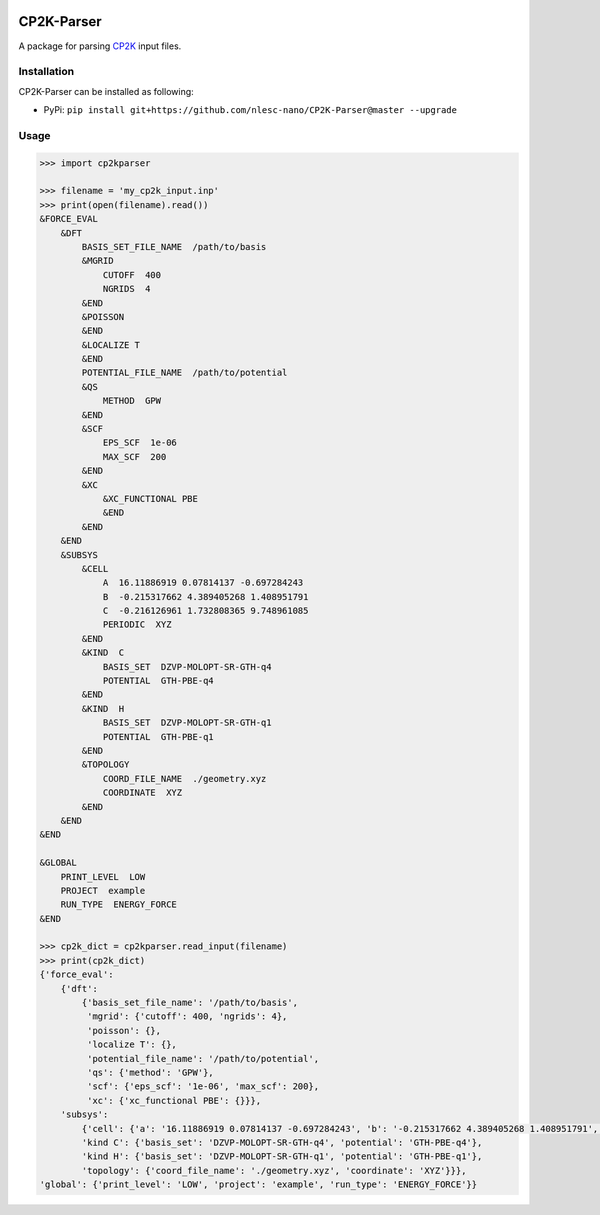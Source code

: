 .. image:: https://travis-ci.org/nlesc-nano/CP2K-Parser.svg?branch=master
   :target: https://travis-ci.org/nlesc-nano/CP2K-Parser
.. image:: https://img.shields.io/badge/python-3.7-blue.svg
   :target: https://www.python.org
.. image:: https://img.shields.io/badge/python-3.6-blue.svg
   :target: https://www.python.org
   
############
CP2K-Parser
############

A package for parsing CP2K_ input files.

Installation
************

CP2K-Parser can be installed as following:

*  PyPi: ``pip install git+https://github.com/nlesc-nano/CP2K-Parser@master --upgrade``

Usage
*****

.. code:: python

    >>> import cp2kparser

    >>> filename = 'my_cp2k_input.inp'
    >>> print(open(filename).read())
    &FORCE_EVAL
        &DFT
            BASIS_SET_FILE_NAME  /path/to/basis
            &MGRID
                CUTOFF  400
                NGRIDS  4
            &END
            &POISSON
            &END
            &LOCALIZE T
            &END
            POTENTIAL_FILE_NAME  /path/to/potential
            &QS
                METHOD  GPW
            &END
            &SCF
                EPS_SCF  1e-06
                MAX_SCF  200
            &END
            &XC
                &XC_FUNCTIONAL PBE
                &END
            &END
        &END
        &SUBSYS
            &CELL
                A  16.11886919 0.07814137 -0.697284243
                B  -0.215317662 4.389405268 1.408951791
                C  -0.216126961 1.732808365 9.748961085
                PERIODIC  XYZ
            &END
            &KIND  C
                BASIS_SET  DZVP-MOLOPT-SR-GTH-q4
                POTENTIAL  GTH-PBE-q4
            &END
            &KIND  H
                BASIS_SET  DZVP-MOLOPT-SR-GTH-q1
                POTENTIAL  GTH-PBE-q1
            &END
            &TOPOLOGY
                COORD_FILE_NAME  ./geometry.xyz
                COORDINATE  XYZ
            &END
        &END
    &END

    &GLOBAL
        PRINT_LEVEL  LOW
        PROJECT  example
        RUN_TYPE  ENERGY_FORCE
    &END

    >>> cp2k_dict = cp2kparser.read_input(filename)
    >>> print(cp2k_dict)
    {'force_eval':
        {'dft':
            {'basis_set_file_name': '/path/to/basis',
             'mgrid': {'cutoff': 400, 'ngrids': 4},
             'poisson': {},
             'localize T': {},
             'potential_file_name': '/path/to/potential',
             'qs': {'method': 'GPW'},
             'scf': {'eps_scf': '1e-06', 'max_scf': 200},
             'xc': {'xc_functional PBE': {}}},
        'subsys':
            {'cell': {'a': '16.11886919 0.07814137 -0.697284243', 'b': '-0.215317662 4.389405268 1.408951791', 'c': '-0.216126961 1.732808365 9.748961085', 'periodic': 'XYZ'},
            'kind C': {'basis_set': 'DZVP-MOLOPT-SR-GTH-q4', 'potential': 'GTH-PBE-q4'},
            'kind H': {'basis_set': 'DZVP-MOLOPT-SR-GTH-q1', 'potential': 'GTH-PBE-q1'},
            'topology': {'coord_file_name': './geometry.xyz', 'coordinate': 'XYZ'}}},
    'global': {'print_level': 'LOW', 'project': 'example', 'run_type': 'ENERGY_FORCE'}}
    
.. _CP2K: https://www.cp2k.org/
